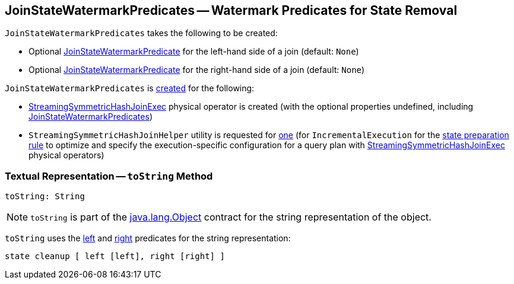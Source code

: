 == [[JoinStateWatermarkPredicates]] JoinStateWatermarkPredicates -- Watermark Predicates for State Removal

[[creating-instance]]
`JoinStateWatermarkPredicates` takes the following to be created:

* [[left]] Optional <<spark-sql-streaming-JoinStateWatermarkPredicate.adoc#, JoinStateWatermarkPredicate>> for the left-hand side of a join (default: `None`)

* [[right]] Optional <<spark-sql-streaming-JoinStateWatermarkPredicate.adoc#, JoinStateWatermarkPredicate>> for the right-hand side of a join (default: `None`)

`JoinStateWatermarkPredicates` is <<creating-instance, created>> for the following:

* <<spark-sql-streaming-StreamingSymmetricHashJoinExec.adoc#, StreamingSymmetricHashJoinExec>> physical operator is created (with the optional properties undefined, including <<spark-sql-streaming-StreamingSymmetricHashJoinExec.adoc#stateWatermarkPredicates, JoinStateWatermarkPredicates>>)

* `StreamingSymmetricHashJoinHelper` utility is requested for <<spark-sql-streaming-StreamingSymmetricHashJoinHelper.adoc#getStateWatermarkPredicates, one>> (for `IncrementalExecution` for the <<spark-sql-streaming-IncrementalExecution.adoc#state, state preparation rule>> to optimize and specify the execution-specific configuration for a query plan with <<spark-sql-streaming-StreamingSymmetricHashJoinExec.adoc#, StreamingSymmetricHashJoinExec>> physical operators)

=== [[toString]] Textual Representation -- `toString` Method

[source, scala]
----
toString: String
----

NOTE: `toString` is part of the link:++https://docs.oracle.com/javase/8/docs/api/java/lang/Object.html#toString--++[java.lang.Object] contract for the string representation of the object.

`toString` uses the <<left, left>> and <<right, right>> predicates for the string representation:

```
state cleanup [ left [left], right [right] ]
```

